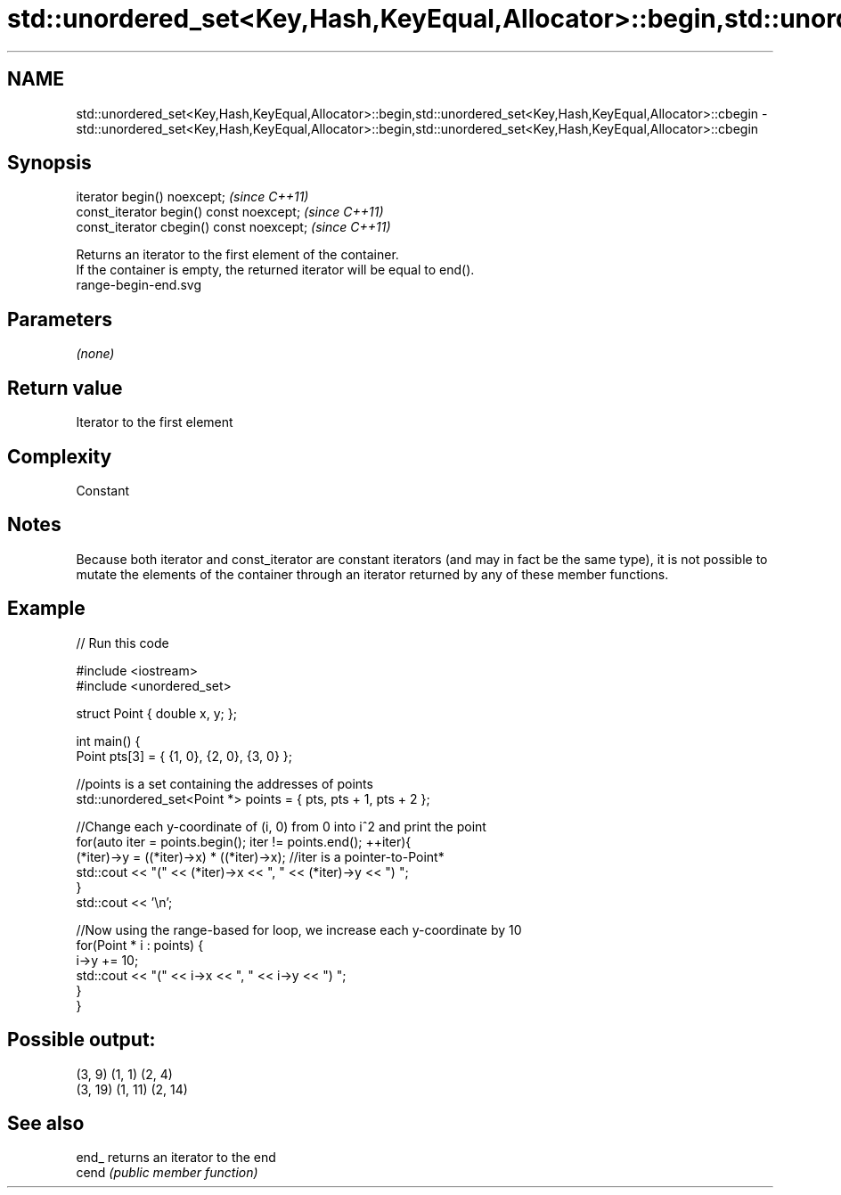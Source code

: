 .TH std::unordered_set<Key,Hash,KeyEqual,Allocator>::begin,std::unordered_set<Key,Hash,KeyEqual,Allocator>::cbegin 3 "2020.03.24" "http://cppreference.com" "C++ Standard Libary"
.SH NAME
std::unordered_set<Key,Hash,KeyEqual,Allocator>::begin,std::unordered_set<Key,Hash,KeyEqual,Allocator>::cbegin \- std::unordered_set<Key,Hash,KeyEqual,Allocator>::begin,std::unordered_set<Key,Hash,KeyEqual,Allocator>::cbegin

.SH Synopsis

  iterator begin() noexcept;               \fI(since C++11)\fP
  const_iterator begin() const noexcept;   \fI(since C++11)\fP
  const_iterator cbegin() const noexcept;  \fI(since C++11)\fP

  Returns an iterator to the first element of the container.
  If the container is empty, the returned iterator will be equal to end().
   range-begin-end.svg

.SH Parameters

  \fI(none)\fP

.SH Return value

  Iterator to the first element

.SH Complexity

  Constant

.SH Notes

  Because both iterator and const_iterator are constant iterators (and may in fact be the same type), it is not possible to mutate the elements of the container through an iterator returned by any of these member functions.

.SH Example

  
// Run this code

    #include <iostream>
    #include <unordered_set>

    struct Point { double x, y; };

    int main() {
        Point pts[3] = { {1, 0}, {2, 0}, {3, 0} };

        //points is a set containing the addresses of points
        std::unordered_set<Point *> points = { pts, pts + 1, pts + 2 };

        //Change each y-coordinate of (i, 0) from 0 into i^2 and print the point
        for(auto iter = points.begin(); iter != points.end(); ++iter){
            (*iter)->y = ((*iter)->x) * ((*iter)->x); //iter is a pointer-to-Point*
            std::cout << "(" << (*iter)->x << ", " << (*iter)->y << ") ";
        }
        std::cout << '\\n';

        //Now using the range-based for loop, we increase each y-coordinate by 10
        for(Point * i : points) {
            i->y += 10;
            std::cout << "(" << i->x << ", " << i->y << ") ";
        }
    }

.SH Possible output:

    (3, 9) (1, 1) (2, 4)
    (3, 19) (1, 11) (2, 14)


.SH See also



  end_ returns an iterator to the end
  cend \fI(public member function)\fP






